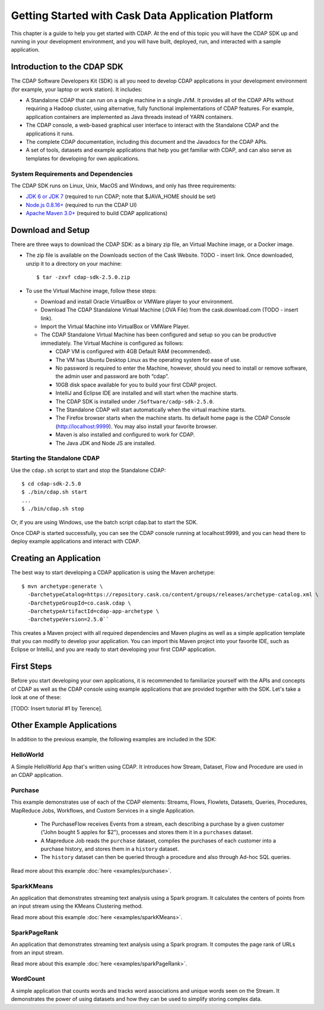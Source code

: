 .. :author: Cask Data, Inc.
   :description: Getting Started with Cask Data Application Platform
         :copyright: Copyright © 2014 Cask Data, Inc.

.. _get-started:

===================================================
Getting Started with Cask Data Application Platform
===================================================

This chapter is a guide to help you get started with CDAP. At the end of this topic you will have the CDAP SDK up
and running in your development environment, and you will have built, deployed, run, and interacted with a sample
application.

Introduction to the CDAP SDK
============================

The CDAP Software Developers Kit (SDK) is all you need to develop CDAP applications in your development environment
(for example, your laptop or work station). It includes:

- A Standalone CDAP that can run on a single machine in a single JVM. It provides all of
  the CDAP APIs without requiring a Hadoop cluster, using alternative, fully functional
  implementations of CDAP features. For example, application containers are implemented as
  Java threads instead of YARN containers.
- The CDAP console, a web-based graphical user interface to interact with the Standalone CDAP
  and the applications it runs.
- The complete CDAP documentation, including this document and the Javadocs for the CDAP APIs.
- A set of tools, datasets and example applications that help you get familiar with CDAP, and
  can also serve as templates for developing for own applications.

System Requirements and Dependencies
------------------------------------

The CDAP SDK runs on Linux, Unix, MacOS and Windows, and only has three requirements:

- `JDK 6 or JDK 7 <http://www.oracle.com/technetwork/java/javase/downloads/index.html>`__ (required to run CDAP;
  note that $JAVA_HOME should be set)
- `Node.js 0.8.16+ <http://nodejs.org>`__ (required to run the CDAP UI)
- `Apache Maven 3.0+ <http://maven.apache.org>`__ (required to build CDAP applications)

.. highlight:: console

Download and Setup
==================

There are three ways to download the CDAP SDK: as a binary zip file, an Virtual Machine image, or a Docker image.

- The zip file is available on the Downloads section of the Cask Website. TODO - insert link.
  Once downloaded, unzip it to a directory on your machine::

    $ tar -zxvf cdap-sdk-2.5.0.zip

- To use the Virtual Machine image, follow these steps:

  + Download and install Oracle VirtualBox or VMWare player to your environment.
  + Download The CDAP Standalone Virtual Machine (.OVA File) from the cask.download.com (TODO - insert link).
  + Import the Virtual Machine into VirtualBox or VMWare Player.
  + The CDAP Standalone Virtual Machine has been configured and setup so you can be productive immediately.
    The Virtual Machine is configured as follows:

    * CDAP VM is configured with 4GB Default RAM (recommended).
    * The VM has Ubuntu Desktop Linux as the operating system for ease of use.
    * No password is required to enter the Machine, however, should you need to install or
      remove software, the admin user and password are both “cdap”.
    * 10GB disk space available for you to build your first CDAP project.
    * IntelliJ and Eclipse IDE are installed and will start when the machine starts.
    * The CDAP SDK is installed under ``/Software/cadp-sdk-2.5.0``.
    * The Standalone CDAP will start automatically when the virtual machine starts.
    * The Firefox browser starts when the machine starts. Its default home page is the CDAP Console
      (http://localhost:9999). You may also install your favorite browser.
    * Maven is also installed and configured to work for CDAP.
    * The Java JDK and Node JS are installed.

Starting the Standalone CDAP
----------------------------

Use the ``cdap.sh`` script to start and stop the Standalone CDAP::

  $ cd cdap-sdk-2.5.0
  $ ./bin/cdap.sh start
  ...
  $ ./bin/cdap.sh stop

Or, if you are using Windows, use the batch script cdap.bat to start the SDK.

Once CDAP is started successfully, you can see the CDAP console running at localhost:9999, and you can
head there to deploy example applications and interact with CDAP.

Creating an Application
=======================

The best way to start developing a CDAP application is using the Maven archetype::

  $ mvn archetype:generate \
    -DarchetypeCatalog=https://repository.cask.co/content/groups/releases/archetype-catalog.xml \
    -DarchetypeGroupId=co.cask.cdap \
    -DarchetypeArtifactId=cdap-app-archetype \
    -DarchetypeVersion=2.5.0``

This creates a Maven project with all required dependencies and Maven plugins as well as a simple
application template that you can modify to develop your application. You can import this Maven project
into your favorite IDE, such as Eclipse or IntelliJ, and you are ready to start developing your first
CDAP application.

.. _examples:

First Steps
===========

Before you start developing your own applications, it is recommended to familiarize yourself with the
APIs and concepts of CDAP as well as the CDAP console using example applications that are provided together
with the SDK. Let's take a look at one of these:

[TODO: Insert tutorial #1 by Terence].

Other Example Applications
==========================

In addition to the previous example, the following examples are included in the SDK:

HelloWorld
----------

A Simple HelloWorld App that's written using CDAP. It introduces how Stream, Dataset, Flow and Procedure
are used in an CDAP application.

Purchase
--------

This example demonstrates use of each of the CDAP elements: Streams, Flows, Flowlets,
Datasets, Queries, Procedures, MapReduce Jobs, Workflows, and Custom Services in a single Application.

 - The PurchaseFlow receives Events from a stream, each describing a purchase by a given customer
   ("John bought 5 apples for $2"), processes and stores them it in a ``purchases`` dataset.
 - A Mapreduce Job reads the ``purchase`` dataset, compiles the purchases of each customer into a purchase
   history, and stores them in a ``history`` dataset.
 - The ``history`` dataset can then be queried through a procedure and also through Ad-hoc SQL queries.

Read more about this example :doc:`here <examples/purchase>`.

SparkKMeans
-----------

An application that demonstrates streaming text analysis using a Spark program. It calculates the centers of points
from an input stream using the KMeans Clustering method.

Read more about this example :doc:`here <examples/sparkKMeans>`.

SparkPageRank
-------------

An application that demonstrates streaming text analysis using a Spark program.
It computes the page rank of URLs from an input stream.

Read more about this example :doc:`here <examples/sparkPageRank>`.

WordCount
---------

A simple application that counts words and tracks word associations and unique words seen on the Stream.
It demonstrates the power of using datasets and how they can be used to simplify storing complex data.
